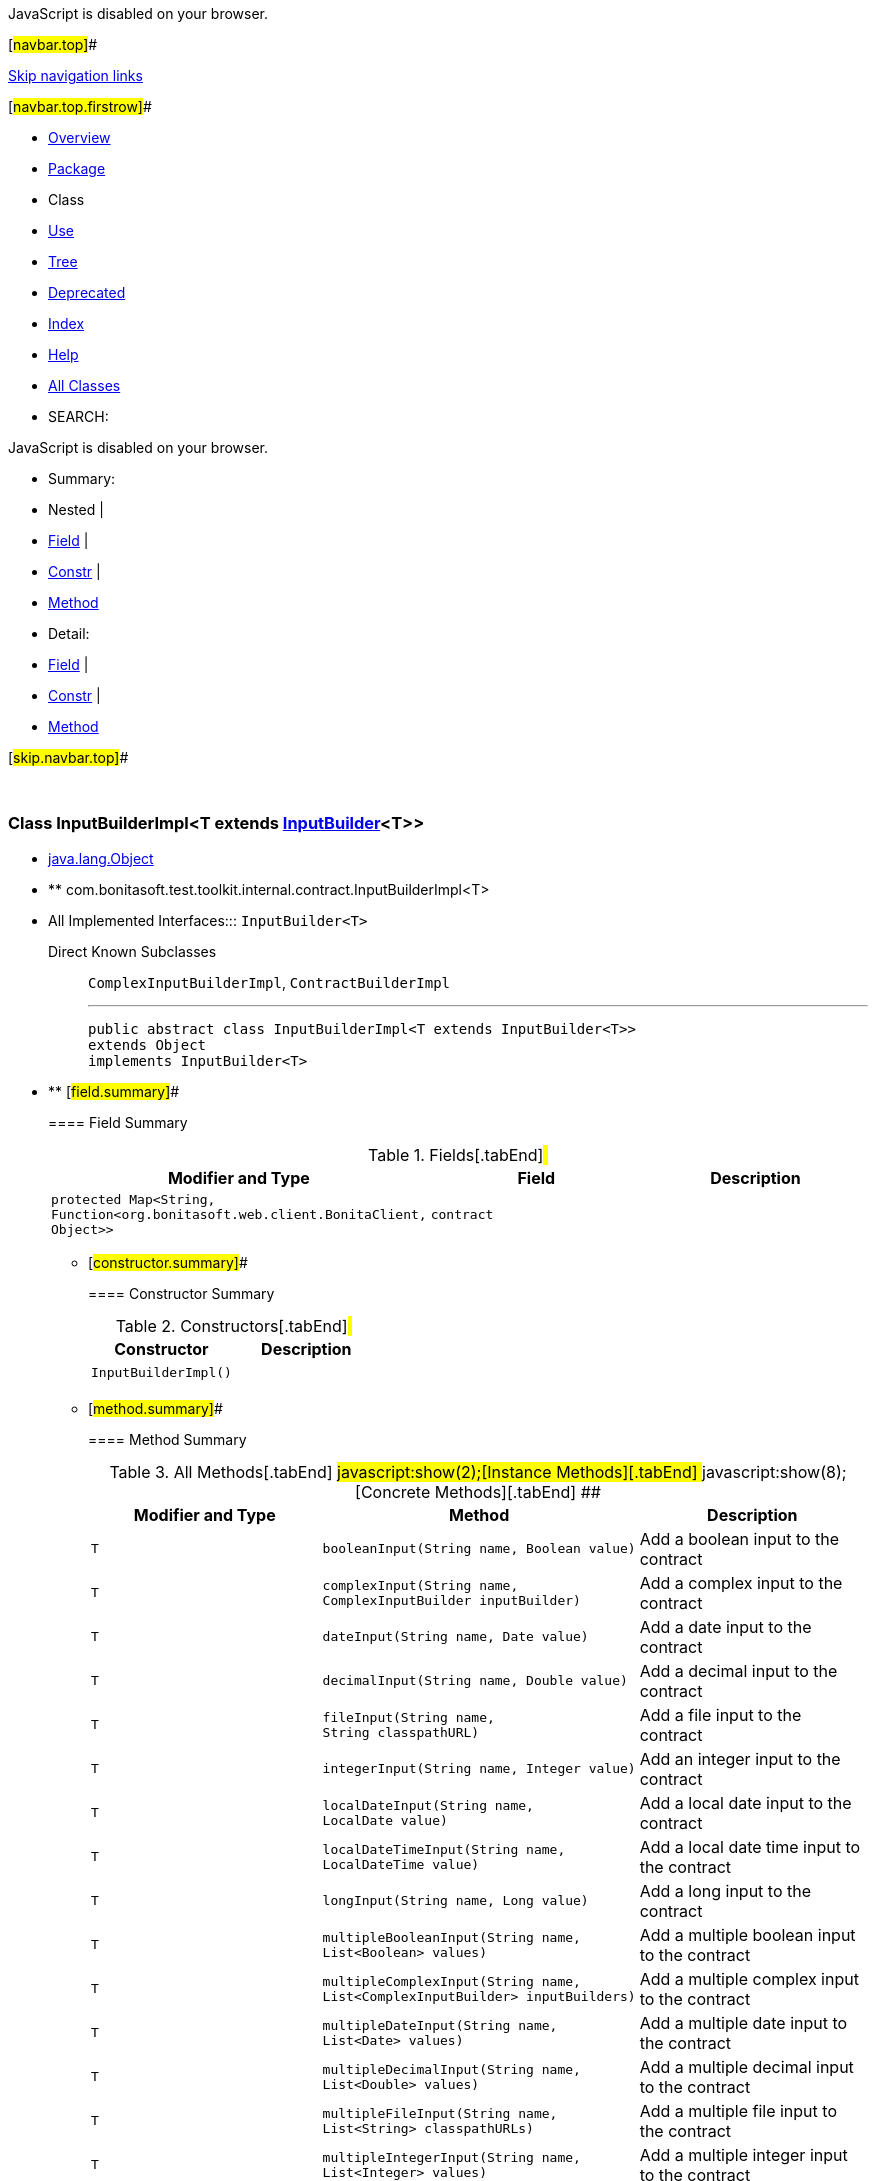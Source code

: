 JavaScript is disabled on your browser.

[#navbar.top]##

link:#skip.navbar.top[Skip navigation links]

[#navbar.top.firstrow]##

* link:../../../../../../index.html[Overview]
* link:package-summary.html[Package]
* Class
* link:class-use/InputBuilderImpl.html[Use]
* link:package-tree.html[Tree]
* link:../../../../../../deprecated-list.html[Deprecated]
* link:../../../../../../index-all.html[Index]
* link:../../../../../../help-doc.html[Help]

* link:../../../../../../allclasses.html[All Classes]

* SEARCH:

JavaScript is disabled on your browser.

* Summary: 
* Nested | 
* link:#field.summary[Field] | 
* link:#constructor.summary[Constr] | 
* link:#method.summary[Method]

* Detail: 
* link:#field.detail[Field] | 
* link:#constructor.detail[Constr] | 
* link:#method.detail[Method]

[#skip.navbar.top]##

 

[.packageLabelInType]#Package# link:package-summary.html[com.bonitasoft.test.toolkit.internal.contract]

=== Class InputBuilderImpl<T extends link:../../contract/InputBuilder.html[InputBuilder]<T>>

* https://docs.oracle.com/en/java/javase/11/docs/api/java.base/java/lang/Object.html?is-external=true[java.lang.Object]
* ** com.bonitasoft.test.toolkit.internal.contract.InputBuilderImpl<T>

* All Implemented Interfaces:::
  `InputBuilder<T>`
+
Direct Known Subclasses:::
  `ComplexInputBuilderImpl`, `ContractBuilderImpl`
+

'''''
+
....
public abstract class InputBuilderImpl<T extends InputBuilder<T>>
extends Object
implements InputBuilder<T>
....

* ** [#field.summary]##
+
==== Field Summary
+
.Fields[.tabEnd]# #
[cols=",,",options="header",]
|================================================================================================
|Modifier and Type |Field |Description
|`protected Map<String,​Function<org.bonitasoft.web.client.BonitaClient,​Object>>` |`contract` | 
|================================================================================================
+
** [#constructor.summary]##
+
==== Constructor Summary
+
.Constructors[.tabEnd]# #
[cols=",",options="header",]
|========================
|Constructor |Description
|`InputBuilderImpl()` | 
|========================
+
** [#method.summary]##
+
==== Method Summary
+
.[#t0 .activeTableTab]#All Methods[.tabEnd]# ##[#t2 .tableTab]#javascript:show(2);[Instance Methods][.tabEnd]# ##[#t4 .tableTab]#javascript:show(8);[Concrete Methods][.tabEnd]# ##
[width="100%",cols="34%,33%,33%",options="header",]
|===========================================================================================================
|Modifier and Type |Method |Description
|`T` |`booleanInput​(String name,             Boolean value)` a|
Add a boolean input to the contract

|`T` |`complexInput​(String name,             ComplexInputBuilder inputBuilder)` a|
Add a complex input to the contract

|`T` |`dateInput​(String name,          Date value)` a|
Add a date input to the contract

|`T` |`decimalInput​(String name,             Double value)` a|
Add a decimal input to the contract

|`T` |`fileInput​(String name,          String classpathURL)` a|
Add a file input to the contract

|`T` |`integerInput​(String name,             Integer value)` a|
Add an integer input to the contract

|`T` |`localDateInput​(String name,               LocalDate value)` a|
Add a local date input to the contract

|`T` |`localDateTimeInput​(String name,                   LocalDateTime value)` a|
Add a local date time input to the contract

|`T` |`longInput​(String name,          Long value)` a|
Add a long input to the contract

|`T` |`multipleBooleanInput​(String name,                     List<Boolean> values)` a|
Add a multiple boolean input to the contract

|`T` |`multipleComplexInput​(String name,                     List<ComplexInputBuilder> inputBuilders)` a|
Add a multiple complex input to the contract

|`T` |`multipleDateInput​(String name,                  List<Date> values)` a|
Add a multiple date input to the contract

|`T` |`multipleDecimalInput​(String name,                     List<Double> values)` a|
Add a multiple decimal input to the contract

|`T` |`multipleFileInput​(String name,                  List<String> classpathURLs)` a|
Add a multiple file input to the contract

|`T` |`multipleIntegerInput​(String name,                     List<Integer> values)` a|
Add a multiple integer input to the contract

|`T` |`multipleLocalDateInput​(String name,                       List<LocalDate> values)` a|
Add a multiple local date input to the contract

|`T` |`multipleLocalDateTimeInput​(String name,                           List<LocalDateTime> values)` a|
Add a multiple local date time input to the contract

|`T` |`multipleLongInput​(String name,                  List<Long> values)` a|
Add a multiple long input to the contract

|`T` |`multipleOffsetDateTimeInput​(String name,                            List<OffsetDateTime> values)` a|
Add a multiple offset date time input to the contract

|`T` |`multipleTextInput​(String name,                  List<String> values)` a|
Add a multiple text input to the contract

|`T` |`offsetDateTimeInput​(String name,                    OffsetDateTime value)` a|
Add an offset date time input to the contract

|`T` |`textInput​(String name,          String value)` a|
Add a text input to the contract

|===========================================================================================================
*** [#methods.inherited.from.class.java.lang.Object]##
+
==== Methods inherited from class java.lang.https://docs.oracle.com/en/java/javase/11/docs/api/java.base/java/lang/Object.html?is-external=true[Object]
+
`clone, equals, finalize, getClass, hashCode, notify, notifyAll, toString, wait, wait, wait`

* ** [#field.detail]##
+
==== Field Detail
+
[#contract]##
*** ===== contract
+
....
protected Map<String,​Function<org.bonitasoft.web.client.BonitaClient,​Object>> contract
....
+
** [#constructor.detail]##
+
==== Constructor Detail
+
[#<init>()]##
*** ===== InputBuilderImpl
+
....
public InputBuilderImpl()
....
+
** [#method.detail]##
+
==== Method Detail
+
[#textInput(java.lang.String,java.lang.String)]##
*** ===== textInput
+
[source,methodSignature]
----
public T textInput​(String name,
                   String value)
----
+
[.descfrmTypeLabel]#Description copied from interface: `InputBuilder`#
+
Add a text input to the contract
+
[.overrideSpecifyLabel]#Specified by:#::
  `textInput` in interface `InputBuilder<T extends InputBuilder<T>>`
[.paramLabel]#Parameters:#::
  `name` - The name of the text contract input.
  +
  `value` - The value for the text contract input, of type https://docs.oracle.com/en/java/javase/11/docs/api/java.base/java/lang/String.html?is-external=true[`String`].
[.returnLabel]#Returns:#::
  this link:../../contract/InputBuilder.html[`InputBuilder`]
+
[#multipleTextInput(java.lang.String,java.util.List)]##
*** ===== multipleTextInput
+
[source,methodSignature]
----
public T multipleTextInput​(String name,
                           List<String> values)
----
+
[.descfrmTypeLabel]#Description copied from interface: `InputBuilder`#
+
Add a multiple text input to the contract
+
[.overrideSpecifyLabel]#Specified by:#::
  `multipleTextInput` in interface `InputBuilder<T extends InputBuilder<T>>`
[.paramLabel]#Parameters:#::
  `name` - The name of the multiple text contract input.
  +
  `values` - The text values for the multiple contract input, of type https://docs.oracle.com/en/java/javase/11/docs/api/java.base/java/util/List.html?is-external=true[`List<String>`].
[.returnLabel]#Returns:#::
  this link:../../contract/InputBuilder.html[`InputBuilder`]
+
[#booleanInput(java.lang.String,java.lang.Boolean)]##
*** ===== booleanInput
+
[source,methodSignature]
----
public T booleanInput​(String name,
                      Boolean value)
----
+
[.descfrmTypeLabel]#Description copied from interface: `InputBuilder`#
+
Add a boolean input to the contract
+
[.overrideSpecifyLabel]#Specified by:#::
  `booleanInput` in interface `InputBuilder<T extends InputBuilder<T>>`
[.paramLabel]#Parameters:#::
  `name` - The name of the boolean contract input.
  +
  `value` - The value for the boolean contract input, of type https://docs.oracle.com/en/java/javase/11/docs/api/java.base/java/lang/Boolean.html?is-external=true[`Boolean`].
[.returnLabel]#Returns:#::
  this link:../../contract/InputBuilder.html[`InputBuilder`]
+
[#multipleBooleanInput(java.lang.String,java.util.List)]##
*** ===== multipleBooleanInput
+
[source,methodSignature]
----
public T multipleBooleanInput​(String name,
                              List<Boolean> values)
----
+
[.descfrmTypeLabel]#Description copied from interface: `InputBuilder`#
+
Add a multiple boolean input to the contract
+
[.overrideSpecifyLabel]#Specified by:#::
  `multipleBooleanInput` in interface `InputBuilder<T extends InputBuilder<T>>`
[.paramLabel]#Parameters:#::
  `name` - The name of the multiple boolean contract input.
  +
  `values` - The boolean values for the multiple contract input, of type https://docs.oracle.com/en/java/javase/11/docs/api/java.base/java/util/List.html?is-external=true[`List<Boolean>`].
[.returnLabel]#Returns:#::
  this link:../../contract/InputBuilder.html[`InputBuilder`]
+
[#integerInput(java.lang.String,java.lang.Integer)]##
*** ===== integerInput
+
[source,methodSignature]
----
public T integerInput​(String name,
                      Integer value)
----
+
[.descfrmTypeLabel]#Description copied from interface: `InputBuilder`#
+
Add an integer input to the contract
+
[.overrideSpecifyLabel]#Specified by:#::
  `integerInput` in interface `InputBuilder<T extends InputBuilder<T>>`
[.paramLabel]#Parameters:#::
  `name` - The name of the integer contract input.
  +
  `value` - The value for the integer contract input, of type https://docs.oracle.com/en/java/javase/11/docs/api/java.base/java/lang/Integer.html?is-external=true[`Integer`].
[.returnLabel]#Returns:#::
  this link:../../contract/InputBuilder.html[`InputBuilder`]
+
[#multipleIntegerInput(java.lang.String,java.util.List)]##
*** ===== multipleIntegerInput
+
[source,methodSignature]
----
public T multipleIntegerInput​(String name,
                              List<Integer> values)
----
+
[.descfrmTypeLabel]#Description copied from interface: `InputBuilder`#
+
Add a multiple integer input to the contract
+
[.overrideSpecifyLabel]#Specified by:#::
  `multipleIntegerInput` in interface `InputBuilder<T extends InputBuilder<T>>`
[.paramLabel]#Parameters:#::
  `name` - The name of the multiple integer contract input.
  +
  `values` - The integer values for the multiple contract input, of type https://docs.oracle.com/en/java/javase/11/docs/api/java.base/java/util/List.html?is-external=true[`List<Integer>`].
[.returnLabel]#Returns:#::
  this link:../../contract/InputBuilder.html[`InputBuilder`]
+
[#decimalInput(java.lang.String,java.lang.Double)]##
*** ===== decimalInput
+
[source,methodSignature]
----
public T decimalInput​(String name,
                      Double value)
----
+
[.descfrmTypeLabel]#Description copied from interface: `InputBuilder`#
+
Add a decimal input to the contract
+
[.overrideSpecifyLabel]#Specified by:#::
  `decimalInput` in interface `InputBuilder<T extends InputBuilder<T>>`
[.paramLabel]#Parameters:#::
  `name` - The name of the decimal contract input.
  +
  `value` - The value for the decimal contract input, of type https://docs.oracle.com/en/java/javase/11/docs/api/java.base/java/lang/Double.html?is-external=true[`Double`].
[.returnLabel]#Returns:#::
  this link:../../contract/InputBuilder.html[`InputBuilder`]
+
[#multipleDecimalInput(java.lang.String,java.util.List)]##
*** ===== multipleDecimalInput
+
[source,methodSignature]
----
public T multipleDecimalInput​(String name,
                              List<Double> values)
----
+
[.descfrmTypeLabel]#Description copied from interface: `InputBuilder`#
+
Add a multiple decimal input to the contract
+
[.overrideSpecifyLabel]#Specified by:#::
  `multipleDecimalInput` in interface `InputBuilder<T extends InputBuilder<T>>`
[.paramLabel]#Parameters:#::
  `name` - The name of the multiple decimal contract input.
  +
  `values` - The decimal values for the multiple contract input, of type https://docs.oracle.com/en/java/javase/11/docs/api/java.base/java/util/List.html?is-external=true[`List<Double>`].
[.returnLabel]#Returns:#::
  this link:../../contract/InputBuilder.html[`InputBuilder`]
+
[#longInput(java.lang.String,java.lang.Long)]##
*** ===== longInput
+
[source,methodSignature]
----
public T longInput​(String name,
                   Long value)
----
+
[.descfrmTypeLabel]#Description copied from interface: `InputBuilder`#
+
Add a long input to the contract
+
[.overrideSpecifyLabel]#Specified by:#::
  `longInput` in interface `InputBuilder<T extends InputBuilder<T>>`
[.paramLabel]#Parameters:#::
  `name` - The name of the long contract input.
  +
  `value` - The value for the long contract input, of type https://docs.oracle.com/en/java/javase/11/docs/api/java.base/java/lang/Long.html?is-external=true[`Long`].
[.returnLabel]#Returns:#::
  this link:../../contract/InputBuilder.html[`InputBuilder`]
+
[#multipleLongInput(java.lang.String,java.util.List)]##
*** ===== multipleLongInput
+
[source,methodSignature]
----
public T multipleLongInput​(String name,
                           List<Long> values)
----
+
[.descfrmTypeLabel]#Description copied from interface: `InputBuilder`#
+
Add a multiple long input to the contract
+
[.overrideSpecifyLabel]#Specified by:#::
  `multipleLongInput` in interface `InputBuilder<T extends InputBuilder<T>>`
[.paramLabel]#Parameters:#::
  `name` - The name of the multiple long contract input.
  +
  `values` - The long values for the multiple contract input, of type https://docs.oracle.com/en/java/javase/11/docs/api/java.base/java/util/List.html?is-external=true[`List<Long>`].
[.returnLabel]#Returns:#::
  this link:../../contract/InputBuilder.html[`InputBuilder`]
+
[#fileInput(java.lang.String,java.lang.String)]##
*** ===== fileInput
+
[source,methodSignature]
----
public T fileInput​(String name,
                   String classpathURL)
----
+
[.descfrmTypeLabel]#Description copied from interface: `InputBuilder`#
+
Add a file input to the contract
+
[.overrideSpecifyLabel]#Specified by:#::
  `fileInput` in interface `InputBuilder<T extends InputBuilder<T>>`
[.paramLabel]#Parameters:#::
  `name` - The name of the file contract input.
  +
  `classpathURL` - The URL of the file, presents in the classpath.
[.returnLabel]#Returns:#::
  this link:../../contract/InputBuilder.html[`InputBuilder`]
+
[#multipleFileInput(java.lang.String,java.util.List)]##
*** ===== multipleFileInput
+
[source,methodSignature]
----
public T multipleFileInput​(String name,
                           List<String> classpathURLs)
----
+
[.descfrmTypeLabel]#Description copied from interface: `InputBuilder`#
+
Add a multiple file input to the contract
+
[.overrideSpecifyLabel]#Specified by:#::
  `multipleFileInput` in interface `InputBuilder<T extends InputBuilder<T>>`
[.paramLabel]#Parameters:#::
  `name` - The name of the multiple file contract input.
  +
  `classpathURLs` - The URL's of the files, present in the class-path.
[.returnLabel]#Returns:#::
  this link:../../contract/InputBuilder.html[`InputBuilder`]
+
[#dateInput(java.lang.String,java.util.Date)]##
*** ===== dateInput
+
[source,methodSignature]
----
public T dateInput​(String name,
                   Date value)
----
+
[.descfrmTypeLabel]#Description copied from interface: `InputBuilder`#
+
Add a date input to the contract
+
[.overrideSpecifyLabel]#Specified by:#::
  `dateInput` in interface `InputBuilder<T extends InputBuilder<T>>`
[.paramLabel]#Parameters:#::
  `name` - The name of the date contract input.
  +
  `value` - The value for the date contract input, of type https://docs.oracle.com/en/java/javase/11/docs/api/java.base/java/util/Date.html?is-external=true[`Date`].
[.returnLabel]#Returns:#::
  this link:../../contract/InputBuilder.html[`InputBuilder`]
+
[#multipleDateInput(java.lang.String,java.util.List)]##
*** ===== multipleDateInput
+
[source,methodSignature]
----
public T multipleDateInput​(String name,
                           List<Date> values)
----
+
[.descfrmTypeLabel]#Description copied from interface: `InputBuilder`#
+
Add a multiple date input to the contract
+
[.overrideSpecifyLabel]#Specified by:#::
  `multipleDateInput` in interface `InputBuilder<T extends InputBuilder<T>>`
[.paramLabel]#Parameters:#::
  `name` - The name of the multiple date contract input.
  +
  `values` - The date values for the multiple contract input, of type https://docs.oracle.com/en/java/javase/11/docs/api/java.base/java/util/List.html?is-external=true[`List<Date>`].
[.returnLabel]#Returns:#::
  this link:../../contract/InputBuilder.html[`InputBuilder`]
+
[#localDateInput(java.lang.String,java.time.LocalDate)]##
*** ===== localDateInput
+
[source,methodSignature]
----
public T localDateInput​(String name,
                        LocalDate value)
----
+
[.descfrmTypeLabel]#Description copied from interface: `InputBuilder`#
+
Add a local date input to the contract
+
[.overrideSpecifyLabel]#Specified by:#::
  `localDateInput` in interface `InputBuilder<T extends InputBuilder<T>>`
[.paramLabel]#Parameters:#::
  `name` - The name of the local date contract input.
  +
  `value` - The value for the local date contract input, of type https://docs.oracle.com/en/java/javase/11/docs/api/java.base/java/time/LocalDate.html?is-external=true[`LocalDate`].
[.returnLabel]#Returns:#::
  this link:../../contract/InputBuilder.html[`InputBuilder`]
+
[#multipleLocalDateInput(java.lang.String,java.util.List)]##
*** ===== multipleLocalDateInput
+
[source,methodSignature]
----
public T multipleLocalDateInput​(String name,
                                List<LocalDate> values)
----
+
[.descfrmTypeLabel]#Description copied from interface: `InputBuilder`#
+
Add a multiple local date input to the contract
+
[.overrideSpecifyLabel]#Specified by:#::
  `multipleLocalDateInput` in interface `InputBuilder<T extends InputBuilder<T>>`
[.paramLabel]#Parameters:#::
  `name` - The name of the multiple local date contract input.
  +
  `values` - The local date values for the multiple contract input, of type https://docs.oracle.com/en/java/javase/11/docs/api/java.base/java/util/List.html?is-external=true[`List<LocalDate>`].
[.returnLabel]#Returns:#::
  this link:../../contract/InputBuilder.html[`InputBuilder`]
+
[#localDateTimeInput(java.lang.String,java.time.LocalDateTime)]##
*** ===== localDateTimeInput
+
[source,methodSignature]
----
public T localDateTimeInput​(String name,
                            LocalDateTime value)
----
+
[.descfrmTypeLabel]#Description copied from interface: `InputBuilder`#
+
Add a local date time input to the contract
+
[.overrideSpecifyLabel]#Specified by:#::
  `localDateTimeInput` in interface `InputBuilder<T extends InputBuilder<T>>`
[.paramLabel]#Parameters:#::
  `name` - The name of the local date time contract input.
  +
  `value` - The value for the local date time contract input, of type https://docs.oracle.com/en/java/javase/11/docs/api/java.base/java/time/LocalDateTime.html?is-external=true[`LocalDateTime`].
[.returnLabel]#Returns:#::
  this link:../../contract/InputBuilder.html[`InputBuilder`]
+
[#multipleLocalDateTimeInput(java.lang.String,java.util.List)]##
*** ===== multipleLocalDateTimeInput
+
[source,methodSignature]
----
public T multipleLocalDateTimeInput​(String name,
                                    List<LocalDateTime> values)
----
+
[.descfrmTypeLabel]#Description copied from interface: `InputBuilder`#
+
Add a multiple local date time input to the contract
+
[.overrideSpecifyLabel]#Specified by:#::
  `multipleLocalDateTimeInput` in interface `InputBuilder<T extends InputBuilder<T>>`
[.paramLabel]#Parameters:#::
  `name` - The name of the multiple local date time contract input.
  +
  `values` - The local date time values for the multiple contract input, of type https://docs.oracle.com/en/java/javase/11/docs/api/java.base/java/util/List.html?is-external=true[`List<LocalDateTime>`].
[.returnLabel]#Returns:#::
  this link:../../contract/InputBuilder.html[`InputBuilder`]
+
[#offsetDateTimeInput(java.lang.String,java.time.OffsetDateTime)]##
*** ===== offsetDateTimeInput
+
[source,methodSignature]
----
public T offsetDateTimeInput​(String name,
                             OffsetDateTime value)
----
+
[.descfrmTypeLabel]#Description copied from interface: `InputBuilder`#
+
Add an offset date time input to the contract
+
[.overrideSpecifyLabel]#Specified by:#::
  `offsetDateTimeInput` in interface `InputBuilder<T extends InputBuilder<T>>`
[.paramLabel]#Parameters:#::
  `name` - The name of the offset date time contract input.
  +
  `value` - The value for the offset date time contract input, of type https://docs.oracle.com/en/java/javase/11/docs/api/java.base/java/time/OffsetDateTime.html?is-external=true[`OffsetDateTime`].
[.returnLabel]#Returns:#::
  this link:../../contract/InputBuilder.html[`InputBuilder`]
+
[#multipleOffsetDateTimeInput(java.lang.String,java.util.List)]##
*** ===== multipleOffsetDateTimeInput
+
[source,methodSignature]
----
public T multipleOffsetDateTimeInput​(String name,
                                     List<OffsetDateTime> values)
----
+
[.descfrmTypeLabel]#Description copied from interface: `InputBuilder`#
+
Add a multiple offset date time input to the contract
+
[.overrideSpecifyLabel]#Specified by:#::
  `multipleOffsetDateTimeInput` in interface `InputBuilder<T extends InputBuilder<T>>`
[.paramLabel]#Parameters:#::
  `name` - The name of the multiple offset date time contract input.
  +
  `values` - The local offset time values for the multiple contract input, of type https://docs.oracle.com/en/java/javase/11/docs/api/java.base/java/util/List.html?is-external=true[`List<OffsetDateTime>`].
[.returnLabel]#Returns:#::
  this link:../../contract/InputBuilder.html[`InputBuilder`]
+
[#complexInput(java.lang.String,com.bonitasoft.test.toolkit.contract.ComplexInputBuilder)]##
*** ===== complexInput
+
[source,methodSignature]
----
public T complexInput​(String name,
                      ComplexInputBuilder inputBuilder)
----
+
[.descfrmTypeLabel]#Description copied from interface: `InputBuilder`#
+
Add a complex input to the contract
+
[.overrideSpecifyLabel]#Specified by:#::
  `complexInput` in interface `InputBuilder<T extends InputBuilder<T>>`
[.paramLabel]#Parameters:#::
  `name` - The name of the complex contract input.
  +
  `inputBuilder` - The link:../../contract/ComplexInputBuilder.html[`ComplexInputBuilder`] representing the value of the complex input.
[.returnLabel]#Returns:#::
  this link:../../contract/InputBuilder.html[`InputBuilder`]
[.seeLabel]#See Also:#::
  link:../../contract/ComplexInputBuilder.html#complexInput()[`ComplexInputBuilder.complexInput()`]
+
[#multipleComplexInput(java.lang.String,java.util.List)]##
*** ===== multipleComplexInput
+
[source,methodSignature]
----
public T multipleComplexInput​(String name,
                              List<ComplexInputBuilder> inputBuilders)
----
+
[.descfrmTypeLabel]#Description copied from interface: `InputBuilder`#
+
Add a multiple complex input to the contract
+
[.overrideSpecifyLabel]#Specified by:#::
  `multipleComplexInput` in interface `InputBuilder<T extends InputBuilder<T>>`
[.paramLabel]#Parameters:#::
  `name` - The name of the multiple complex contract input.
  +
  `inputBuilders` - The link:../../contract/ComplexInputBuilder.html[`inputBuilders`] representing the values of the multiple complex input.
[.returnLabel]#Returns:#::
  this link:../../contract/InputBuilder.html[`InputBuilder`]
[.seeLabel]#See Also:#::
  link:../../contract/ComplexInputBuilder.html#complexInput()[`ComplexInputBuilder.complexInput()`]

[#navbar.bottom]##

link:#skip.navbar.bottom[Skip navigation links]

[#navbar.bottom.firstrow]##

* link:../../../../../../index.html[Overview]
* link:package-summary.html[Package]
* Class
* link:class-use/InputBuilderImpl.html[Use]
* link:package-tree.html[Tree]
* link:../../../../../../deprecated-list.html[Deprecated]
* link:../../../../../../index-all.html[Index]
* link:../../../../../../help-doc.html[Help]

* link:../../../../../../allclasses.html[All Classes]

JavaScript is disabled on your browser.

* Summary: 
* Nested | 
* link:#field.summary[Field] | 
* link:#constructor.summary[Constr] | 
* link:#method.summary[Method]

* Detail: 
* link:#field.detail[Field] | 
* link:#constructor.detail[Constr] | 
* link:#method.detail[Method]

[#skip.navbar.bottom]##

[.small]#Copyright © 2022. All rights reserved.#
